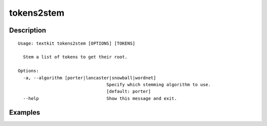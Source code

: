 ===========
tokens2stem
===========

Description
===========

::

    Usage: textkit tokens2stem [OPTIONS] [TOKENS]
    
      Stem a list of tokens to get their root.
    
    Options:
      -a, --algorithm [porter|lancaster|snowball|wordnet]
                                      Specify which stemming algorithm to use.
                                      [default: porter]
      --help                          Show this message and exit.
    


Examples
========
